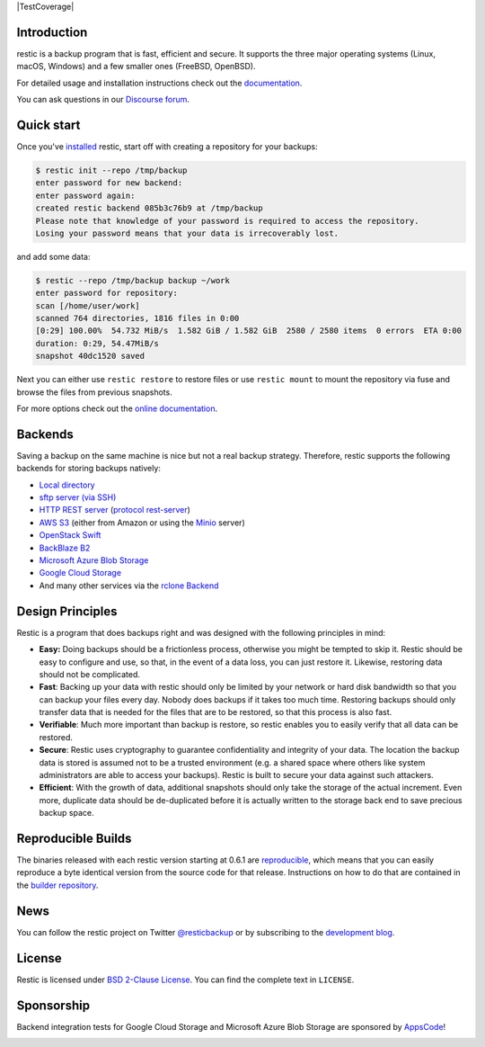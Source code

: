 |Documentation| |Build Status| |Build status| |Report Card| |Say Thanks| |TestCoverage| |Reviewed by Hound|

Introduction
------------

restic is a backup program that is fast, efficient and secure. It supports the three major operating systems (Linux, macOS, Windows) and a few smaller ones (FreeBSD, OpenBSD).

For detailed usage and installation instructions check out the `documentation <https://restic.readthedocs.io/en/latest>`__.

You can ask questions in our `Discourse forum <https://forum.restic.net>`__.

Quick start
-----------

Once you've `installed
<https://restic.readthedocs.io/en/latest/020_installation.html>`__ restic, start
off with creating a repository for your backups:

.. code-block:: console

    $ restic init --repo /tmp/backup
    enter password for new backend:
    enter password again:
    created restic backend 085b3c76b9 at /tmp/backup
    Please note that knowledge of your password is required to access the repository.
    Losing your password means that your data is irrecoverably lost.

and add some data:

.. code-block:: console

    $ restic --repo /tmp/backup backup ~/work
    enter password for repository:
    scan [/home/user/work]
    scanned 764 directories, 1816 files in 0:00
    [0:29] 100.00%  54.732 MiB/s  1.582 GiB / 1.582 GiB  2580 / 2580 items  0 errors  ETA 0:00
    duration: 0:29, 54.47MiB/s
    snapshot 40dc1520 saved

Next you can either use ``restic restore`` to restore files or use ``restic
mount`` to mount the repository via fuse and browse the files from previous
snapshots.

For more options check out the `online documentation <https://restic.readthedocs.io/en/latest/>`__.

Backends
--------

Saving a backup on the same machine is nice but not a real backup strategy.
Therefore, restic supports the following backends for storing backups natively:

- `Local directory <https://restic.readthedocs.io/en/latest/030_preparing_a_new_repo.html#local>`__
- `sftp server (via SSH) <https://restic.readthedocs.io/en/latest/030_preparing_a_new_repo.html#sftp>`__
- `HTTP REST server <https://restic.readthedocs.io/en/latest/030_preparing_a_new_repo.html#rest-server>`__ (`protocol <doc/100_references.rst#rest-backend>`__ `rest-server <https://github.com/restic/rest-server>`__)
- `AWS S3 <https://restic.readthedocs.io/en/latest/030_preparing_a_new_repo.html#amazon-s3>`__ (either from Amazon or using the `Minio <https://minio.io>`__ server)
- `OpenStack Swift <https://restic.readthedocs.io/en/latest/030_preparing_a_new_repo.html#openstack-swift>`__
- `BackBlaze B2 <https://restic.readthedocs.io/en/latest/030_preparing_a_new_repo.html#backblaze-b2>`__
- `Microsoft Azure Blob Storage <https://restic.readthedocs.io/en/latest/030_preparing_a_new_repo.html#microsoft-azure-blob-storage>`__
- `Google Cloud Storage <https://restic.readthedocs.io/en/latest/030_preparing_a_new_repo.html#google-cloud-storage>`__
- And many other services via the `rclone <https://rclone.org>`__ `Backend <https://restic.readthedocs.io/en/latest/030_preparing_a_new_repo.html#other-services-via-rclone>`__

Design Principles
-----------------

Restic is a program that does backups right and was designed with the
following principles in mind:

-  **Easy:** Doing backups should be a frictionless process, otherwise
   you might be tempted to skip it. Restic should be easy to configure
   and use, so that, in the event of a data loss, you can just restore
   it. Likewise, restoring data should not be complicated.

-  **Fast**: Backing up your data with restic should only be limited by
   your network or hard disk bandwidth so that you can backup your files
   every day. Nobody does backups if it takes too much time. Restoring
   backups should only transfer data that is needed for the files that
   are to be restored, so that this process is also fast.

-  **Verifiable**: Much more important than backup is restore, so restic
   enables you to easily verify that all data can be restored.

-  **Secure**: Restic uses cryptography to guarantee confidentiality and
   integrity of your data. The location the backup data is stored is
   assumed not to be a trusted environment (e.g. a shared space where
   others like system administrators are able to access your backups).
   Restic is built to secure your data against such attackers.

-  **Efficient**: With the growth of data, additional snapshots should
   only take the storage of the actual increment. Even more, duplicate
   data should be de-duplicated before it is actually written to the
   storage back end to save precious backup space.

Reproducible Builds
-------------------

The binaries released with each restic version starting at 0.6.1 are
`reproducible <https://reproducible-builds.org/>`__, which means that you can
easily reproduce a byte identical version from the source code for that
release. Instructions on how to do that are contained in the
`builder repository <https://github.com/restic/builder>`__.

News
----

You can follow the restic project on Twitter `@resticbackup <https://twitter.com/resticbackup>`__ or by subscribing to
the `development blog <https://restic.net/blog/>`__.

License
-------

Restic is licensed under `BSD 2-Clause License <https://opensource.org/licenses/BSD-2-Clause>`__. You can find the
complete text in ``LICENSE``.

Sponsorship
-----------

Backend integration tests for Google Cloud Storage and Microsoft Azure Blob
Storage are sponsored by `AppsCode <https://appscode.com>`__!

|AppsCode|

.. |Documentation| image:: https://readthedocs.org/projects/restic/badge/?version=latest
   :target: https://restic.readthedocs.io/en/latest/?badge=latest
.. |Build Status| image:: https://travis-ci.com/restic/restic.svg?branch=master
   :target: https://travis-ci.com/restic/restic
.. |Build status| image:: https://ci.appveyor.com/api/projects/status/nuy4lfbgfbytw92q/branch/master?svg=true
   :target: https://ci.appveyor.com/project/fd0/restic/branch/master
.. |Report Card| image:: https://goreportcard.com/badge/github.com/restic/restic
   :target: https://goreportcard.com/report/github.com/restic/restic
.. |Say Thanks| image:: https://img.shields.io/badge/Say%20Thanks-!-1EAEDB.svg
   :target: https://saythanks.io/to/restic
.. |AppsCode| image:: https://cdn.appscode.com/images/logo/appscode/ac-logo-color.png
   :target: https://appscode.com
.. |Reviewed by Hound| image:: https://img.shields.io/badge/Reviewed_by-Hound-8E64B0.svg
   :target: https://houndci.com
